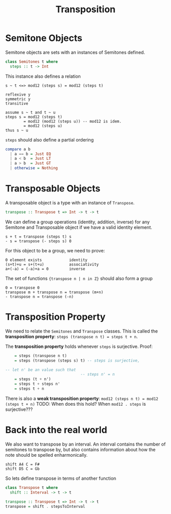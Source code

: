 #+TITLE: Transposition

* Semitone Objects
Semitone objects are sets with an instances of Semitones defined.
#+begin_src haskell
class Semitones t where
  steps :: t -> Int
#+end_src

This instance also defines a relation
#+begin_src
s ~ t <=> mod12 (steps s) = mod12 (steps t)

reflexive y
symmetric y
transitive

assume s ~ t and t ~ u
steps s = mod12 (steps t)
        = mod12 (mod12 (steps u)) -- mod12 is idem.
        = mod12 (steps u)
thus s ~ u
#+end_src

~steps~ should also define a partial ordering

#+begin_src haskell
compare a b
  | a == b = Just EQ
  | a < b  = Just LT
  | a > b  = Just GT
  | otherwise = Nothing
#+end_src

* Transposable Objects
A transposable object is a type with an instance of ~Transpose~.
#+begin_src haskell
transpose :: Transpose t => Int -> t -> t
#+end_src

We can define a group operations (identity, addition, inverse) for any Semitone and Transposable object if we have a valid identity element.
#+begin_src
s + t = transpose (steps t) s
- s = transpose (- steps s) 0
#+end_src

For this object to be a group, we need to prove:
#+begin_src
0 element exists            identity
(s+t)+u = s+(t+u)           associativity
a+(-a) = (-a)+a = 0         inverse
#+end_src

The set of functions ~{transpose n | n in Z}~ should also form a group
#+begin_src
0 = transpose 0
transpose m + transpose n = transpose (m+n)
- transpose n = transpose (-n)
#+end_src

* Transposition Property
We need to relate the ~Semitones~ and ~Transpose~ classes. This is called the *transposition property*:
~steps (transpose n t) = steps t + n~.

The *transposition property* holds whenever ~steps~ is surjective. Proof:
#+begin_src haskell
    = steps (transpose n t)
    = steps (transpose (steps s) t) -- steps is surjective,

-- let n' be an value such that
                                 -- steps n' = n
    = steps (t + n')
    = steps t + steps n'
    = steps t + n
#+end_src

There is also a *weak transposition property*:
~mod12 (steps n t) = mod12 (steps t + n)~
TODO: When does this hold? When ~mod12 . steps~ is surjective???

* Back into the real world
We also want to transpose by an interval. An interval contains the number of semitones to transpose by, but also contains information about how the note should be spelled enharmonically.

#+begin_src
shift A4 C = F#
shift D5 C = Gb
#+end_src

So lets define transpose in terms of another function
#+begin_src haskell
class Transpose t where
  shift :: Interval -> t -> t

transpose :: Transpose t => Int -> t -> t
transpose = shift . stepsToInterval
#+end_src
